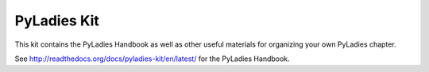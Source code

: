PyLadies Kit
============

This kit contains the PyLadies Handbook as well as other useful materials for organizing your own PyLadies chapter.

See http://readthedocs.org/docs/pyladies-kit/en/latest/ for the PyLadies Handbook.